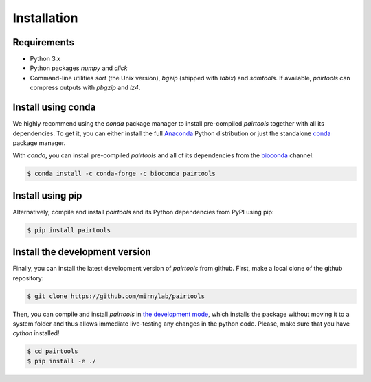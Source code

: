 Installation
============

Requirements
------------

- Python 3.x
- Python packages `numpy` and `click`
- Command-line utilities `sort` (the Unix version), `bgzip` (shipped with `tabix`) 
  and `samtools`. If available, `pairtools` can compress outputs with `pbgzip` and `lz4`.

Install using conda
-------------------

We highly recommend using the `conda` package manager to install pre-compiled
`pairtools` together with all its dependencies. To get it, you can either 
install the full `Anaconda <https://www.continuum.io/downloads>`_ Python 
distribution or just the standalone 
`conda <http://conda.pydata.org/miniconda.html>`_ package manager.

With `conda`, you can install pre-compiled `pairtools` and all of its
dependencies from the `bioconda <https://bioconda.github.io/index.html>`_ channel:

.. code-block:: bash

    $ conda install -c conda-forge -c bioconda pairtools

Install using pip
-----------------

Alternatively, compile and install `pairtools` and its Python dependencies from
PyPI using pip:

.. code-block:: bash

    $ pip install pairtools


Install the development version
-------------------------------

Finally, you can install the latest development version of `pairtools` from
github. First, make a local clone of the github repository:

.. code-block:: bash

    $ git clone https://github.com/mirnylab/pairtools 

Then, you can compile and install `pairtools` in 
`the development mode <https://setuptools.readthedocs.io/en/latest/setuptools.html#development-mode>`_, 
which installs the package without moving it to a system folder and thus allows
immediate live-testing any changes in the python code. Please, make sure that you 
have `cython` installed!

.. code-block:: bash

    $ cd pairtools 
    $ pip install -e ./


